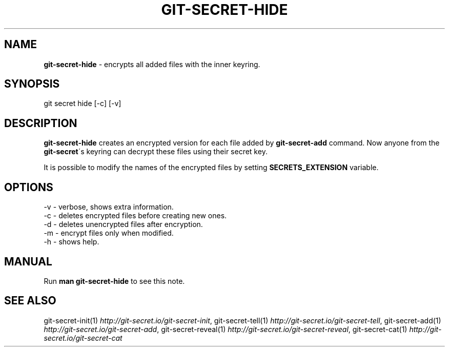 .\" generated with Ronn/v0.7.3
.\" http://github.com/rtomayko/ronn/tree/0.7.3
.
.TH "GIT\-SECRET\-HIDE" "1" "April 2018" "sobolevn" "git-secret"
.
.SH "NAME"
\fBgit\-secret\-hide\fR \- encrypts all added files with the inner keyring\.
.
.SH "SYNOPSIS"
.
.nf

git secret hide [\-c] [\-v]
.
.fi
.
.SH "DESCRIPTION"
\fBgit\-secret\-hide\fR creates an encrypted version for each file added by \fBgit\-secret\-add\fR command\. Now anyone from the \fBgit\-secret\fR\'s keyring can decrypt these files using their secret key\.
.
.P
It is possible to modify the names of the encrypted files by setting \fBSECRETS_EXTENSION\fR variable\.
.
.SH "OPTIONS"
.
.nf

\-v  \- verbose, shows extra information\.
\-c  \- deletes encrypted files before creating new ones\.
\-d  \- deletes unencrypted files after encryption\.
\-m  \- encrypt files only when modified\.
\-h  \- shows help\.
.
.fi
.
.SH "MANUAL"
Run \fBman git\-secret\-hide\fR to see this note\.
.
.SH "SEE ALSO"
git\-secret\-init(1) \fIhttp://git\-secret\.io/git\-secret\-init\fR, git\-secret\-tell(1) \fIhttp://git\-secret\.io/git\-secret\-tell\fR, git\-secret\-add(1) \fIhttp://git\-secret\.io/git\-secret\-add\fR, git\-secret\-reveal(1) \fIhttp://git\-secret\.io/git\-secret\-reveal\fR, git\-secret\-cat(1) \fIhttp://git\-secret\.io/git\-secret\-cat\fR
